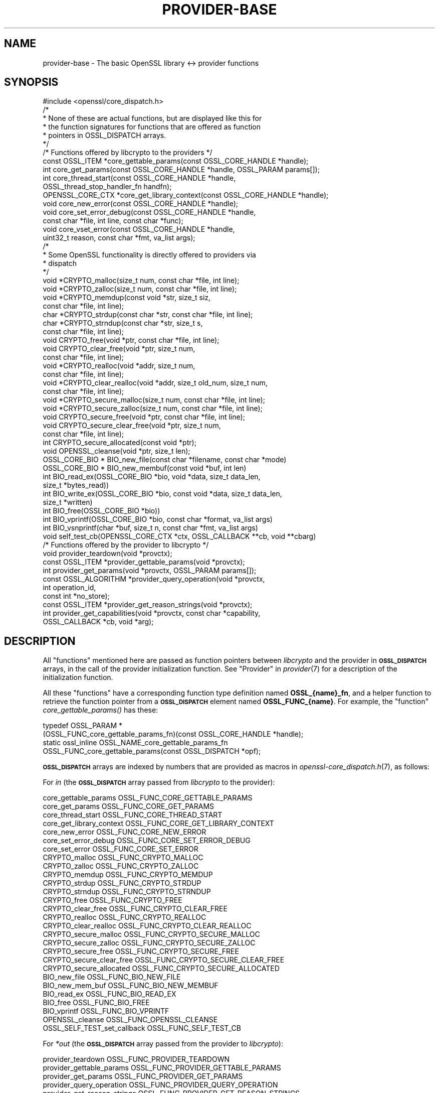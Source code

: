 .\" Automatically generated by Pod::Man 4.09 (Pod::Simple 3.35)
.\"
.\" Standard preamble:
.\" ========================================================================
.de Sp \" Vertical space (when we can't use .PP)
.if t .sp .5v
.if n .sp
..
.de Vb \" Begin verbatim text
.ft CW
.nf
.ne \\$1
..
.de Ve \" End verbatim text
.ft R
.fi
..
.\" Set up some character translations and predefined strings.  \*(-- will
.\" give an unbreakable dash, \*(PI will give pi, \*(L" will give a left
.\" double quote, and \*(R" will give a right double quote.  \*(C+ will
.\" give a nicer C++.  Capital omega is used to do unbreakable dashes and
.\" therefore won't be available.  \*(C` and \*(C' expand to `' in nroff,
.\" nothing in troff, for use with C<>.
.tr \(*W-
.ds C+ C\v'-.1v'\h'-1p'\s-2+\h'-1p'+\s0\v'.1v'\h'-1p'
.ie n \{\
.    ds -- \(*W-
.    ds PI pi
.    if (\n(.H=4u)&(1m=24u) .ds -- \(*W\h'-12u'\(*W\h'-12u'-\" diablo 10 pitch
.    if (\n(.H=4u)&(1m=20u) .ds -- \(*W\h'-12u'\(*W\h'-8u'-\"  diablo 12 pitch
.    ds L" ""
.    ds R" ""
.    ds C` ""
.    ds C' ""
'br\}
.el\{\
.    ds -- \|\(em\|
.    ds PI \(*p
.    ds L" ``
.    ds R" ''
.    ds C`
.    ds C'
'br\}
.\"
.\" Escape single quotes in literal strings from groff's Unicode transform.
.ie \n(.g .ds Aq \(aq
.el       .ds Aq '
.\"
.\" If the F register is >0, we'll generate index entries on stderr for
.\" titles (.TH), headers (.SH), subsections (.SS), items (.Ip), and index
.\" entries marked with X<> in POD.  Of course, you'll have to process the
.\" output yourself in some meaningful fashion.
.\"
.\" Avoid warning from groff about undefined register 'F'.
.de IX
..
.if !\nF .nr F 0
.if \nF>0 \{\
.    de IX
.    tm Index:\\$1\t\\n%\t"\\$2"
..
.    if !\nF==2 \{\
.        nr % 0
.        nr F 2
.    \}
.\}
.\"
.\" Accent mark definitions (@(#)ms.acc 1.5 88/02/08 SMI; from UCB 4.2).
.\" Fear.  Run.  Save yourself.  No user-serviceable parts.
.    \" fudge factors for nroff and troff
.if n \{\
.    ds #H 0
.    ds #V .8m
.    ds #F .3m
.    ds #[ \f1
.    ds #] \fP
.\}
.if t \{\
.    ds #H ((1u-(\\\\n(.fu%2u))*.13m)
.    ds #V .6m
.    ds #F 0
.    ds #[ \&
.    ds #] \&
.\}
.    \" simple accents for nroff and troff
.if n \{\
.    ds ' \&
.    ds ` \&
.    ds ^ \&
.    ds , \&
.    ds ~ ~
.    ds /
.\}
.if t \{\
.    ds ' \\k:\h'-(\\n(.wu*8/10-\*(#H)'\'\h"|\\n:u"
.    ds ` \\k:\h'-(\\n(.wu*8/10-\*(#H)'\`\h'|\\n:u'
.    ds ^ \\k:\h'-(\\n(.wu*10/11-\*(#H)'^\h'|\\n:u'
.    ds , \\k:\h'-(\\n(.wu*8/10)',\h'|\\n:u'
.    ds ~ \\k:\h'-(\\n(.wu-\*(#H-.1m)'~\h'|\\n:u'
.    ds / \\k:\h'-(\\n(.wu*8/10-\*(#H)'\z\(sl\h'|\\n:u'
.\}
.    \" troff and (daisy-wheel) nroff accents
.ds : \\k:\h'-(\\n(.wu*8/10-\*(#H+.1m+\*(#F)'\v'-\*(#V'\z.\h'.2m+\*(#F'.\h'|\\n:u'\v'\*(#V'
.ds 8 \h'\*(#H'\(*b\h'-\*(#H'
.ds o \\k:\h'-(\\n(.wu+\w'\(de'u-\*(#H)/2u'\v'-.3n'\*(#[\z\(de\v'.3n'\h'|\\n:u'\*(#]
.ds d- \h'\*(#H'\(pd\h'-\w'~'u'\v'-.25m'\f2\(hy\fP\v'.25m'\h'-\*(#H'
.ds D- D\\k:\h'-\w'D'u'\v'-.11m'\z\(hy\v'.11m'\h'|\\n:u'
.ds th \*(#[\v'.3m'\s+1I\s-1\v'-.3m'\h'-(\w'I'u*2/3)'\s-1o\s+1\*(#]
.ds Th \*(#[\s+2I\s-2\h'-\w'I'u*3/5'\v'-.3m'o\v'.3m'\*(#]
.ds ae a\h'-(\w'a'u*4/10)'e
.ds Ae A\h'-(\w'A'u*4/10)'E
.    \" corrections for vroff
.if v .ds ~ \\k:\h'-(\\n(.wu*9/10-\*(#H)'\s-2\u~\d\s+2\h'|\\n:u'
.if v .ds ^ \\k:\h'-(\\n(.wu*10/11-\*(#H)'\v'-.4m'^\v'.4m'\h'|\\n:u'
.    \" for low resolution devices (crt and lpr)
.if \n(.H>23 .if \n(.V>19 \
\{\
.    ds : e
.    ds 8 ss
.    ds o a
.    ds d- d\h'-1'\(ga
.    ds D- D\h'-1'\(hy
.    ds th \o'bp'
.    ds Th \o'LP'
.    ds ae ae
.    ds Ae AE
.\}
.rm #[ #] #H #V #F C
.\" ========================================================================
.\"
.IX Title "PROVIDER-BASE 7"
.TH PROVIDER-BASE 7 "2020-07-27" "3.0.0-alpha6-dev" "OpenSSL"
.\" For nroff, turn off justification.  Always turn off hyphenation; it makes
.\" way too many mistakes in technical documents.
.if n .ad l
.nh
.SH "NAME"
provider\-base
\&\- The basic OpenSSL library <\-> provider functions
.SH "SYNOPSIS"
.IX Header "SYNOPSIS"
.Vb 1
\& #include <openssl/core_dispatch.h>
\&
\& /*
\&  * None of these are actual functions, but are displayed like this for
\&  * the function signatures for functions that are offered as function
\&  * pointers in OSSL_DISPATCH arrays.
\&  */
\&
\& /* Functions offered by libcrypto to the providers */
\& const OSSL_ITEM *core_gettable_params(const OSSL_CORE_HANDLE *handle);
\& int core_get_params(const OSSL_CORE_HANDLE *handle, OSSL_PARAM params[]);
\& int core_thread_start(const OSSL_CORE_HANDLE *handle,
\&                       OSSL_thread_stop_handler_fn handfn);
\& OPENSSL_CORE_CTX *core_get_library_context(const OSSL_CORE_HANDLE *handle);
\& void core_new_error(const OSSL_CORE_HANDLE *handle);
\& void core_set_error_debug(const OSSL_CORE_HANDLE *handle,
\&                           const char *file, int line, const char *func);
\& void core_vset_error(const OSSL_CORE_HANDLE *handle,
\&                      uint32_t reason, const char *fmt, va_list args);
\&
\& /*
\&  * Some OpenSSL functionality is directly offered to providers via
\&  * dispatch
\&  */
\& void *CRYPTO_malloc(size_t num, const char *file, int line);
\& void *CRYPTO_zalloc(size_t num, const char *file, int line);
\& void *CRYPTO_memdup(const void *str, size_t siz,
\&                     const char *file, int line);
\& char *CRYPTO_strdup(const char *str, const char *file, int line);
\& char *CRYPTO_strndup(const char *str, size_t s,
\&                      const char *file, int line);
\& void CRYPTO_free(void *ptr, const char *file, int line);
\& void CRYPTO_clear_free(void *ptr, size_t num,
\&                        const char *file, int line);
\& void *CRYPTO_realloc(void *addr, size_t num,
\&                      const char *file, int line);
\& void *CRYPTO_clear_realloc(void *addr, size_t old_num, size_t num,
\&                            const char *file, int line);
\& void *CRYPTO_secure_malloc(size_t num, const char *file, int line);
\& void *CRYPTO_secure_zalloc(size_t num, const char *file, int line);
\& void CRYPTO_secure_free(void *ptr, const char *file, int line);
\& void CRYPTO_secure_clear_free(void *ptr, size_t num,
\&                               const char *file, int line);
\& int CRYPTO_secure_allocated(const void *ptr);
\& void OPENSSL_cleanse(void *ptr, size_t len);
\&
\& OSSL_CORE_BIO * BIO_new_file(const char *filename, const char *mode)
\& OSSL_CORE_BIO * BIO_new_membuf(const void *buf, int len)
\& int BIO_read_ex(OSSL_CORE_BIO *bio, void *data, size_t data_len,
\&                 size_t *bytes_read))
\& int BIO_write_ex(OSSL_CORE_BIO *bio, const void *data, size_t data_len,
\&                  size_t *written)
\& int BIO_free(OSSL_CORE_BIO *bio))
\& int BIO_vprintf(OSSL_CORE_BIO *bio, const char *format, va_list args)
\& int BIO_vsnprintf(char *buf, size_t n, const char *fmt, va_list args)
\&
\& void self_test_cb(OPENSSL_CORE_CTX *ctx, OSSL_CALLBACK **cb, void **cbarg)
\&
\&
\& /* Functions offered by the provider to libcrypto */
\& void provider_teardown(void *provctx);
\& const OSSL_ITEM *provider_gettable_params(void *provctx);
\& int provider_get_params(void *provctx, OSSL_PARAM params[]);
\& const OSSL_ALGORITHM *provider_query_operation(void *provctx,
\&                                                int operation_id,
\&                                                const int *no_store);
\& const OSSL_ITEM *provider_get_reason_strings(void *provctx);
\& int provider_get_capabilities(void *provctx, const char *capability,
\&                               OSSL_CALLBACK *cb, void *arg);
.Ve
.SH "DESCRIPTION"
.IX Header "DESCRIPTION"
All \*(L"functions\*(R" mentioned here are passed as function pointers between
\&\fIlibcrypto\fR and the provider in \fB\s-1OSSL_DISPATCH\s0\fR arrays, in the call
of the provider initialization function.  See \*(L"Provider\*(R" in \fIprovider\fR\|(7)
for a description of the initialization function.
.PP
All these \*(L"functions\*(R" have a corresponding function type definition
named \fBOSSL_{name}_fn\fR, and a helper function to retrieve the
function pointer from a \fB\s-1OSSL_DISPATCH\s0\fR element named
\&\fBOSSL_FUNC_{name}\fR.
For example, the \*(L"function\*(R" \fIcore_gettable_params()\fR has these:
.PP
.Vb 4
\& typedef OSSL_PARAM *
\&     (OSSL_FUNC_core_gettable_params_fn)(const OSSL_CORE_HANDLE *handle);
\& static ossl_inline OSSL_NAME_core_gettable_params_fn
\&     OSSL_FUNC_core_gettable_params(const OSSL_DISPATCH *opf);
.Ve
.PP
\&\fB\s-1OSSL_DISPATCH\s0\fR arrays are indexed by numbers that are provided as
macros in \fIopenssl\-core_dispatch.h\fR\|(7), as follows:
.PP
For \fIin\fR (the \fB\s-1OSSL_DISPATCH\s0\fR array passed from \fIlibcrypto\fR to the
provider):
.PP
.Vb 10
\& core_gettable_params           OSSL_FUNC_CORE_GETTABLE_PARAMS
\& core_get_params                OSSL_FUNC_CORE_GET_PARAMS
\& core_thread_start              OSSL_FUNC_CORE_THREAD_START
\& core_get_library_context       OSSL_FUNC_CORE_GET_LIBRARY_CONTEXT
\& core_new_error                 OSSL_FUNC_CORE_NEW_ERROR
\& core_set_error_debug           OSSL_FUNC_CORE_SET_ERROR_DEBUG
\& core_set_error                 OSSL_FUNC_CORE_SET_ERROR
\& CRYPTO_malloc                  OSSL_FUNC_CRYPTO_MALLOC
\& CRYPTO_zalloc                  OSSL_FUNC_CRYPTO_ZALLOC
\& CRYPTO_memdup                  OSSL_FUNC_CRYPTO_MEMDUP
\& CRYPTO_strdup                  OSSL_FUNC_CRYPTO_STRDUP
\& CRYPTO_strndup                 OSSL_FUNC_CRYPTO_STRNDUP
\& CRYPTO_free                    OSSL_FUNC_CRYPTO_FREE
\& CRYPTO_clear_free              OSSL_FUNC_CRYPTO_CLEAR_FREE
\& CRYPTO_realloc                 OSSL_FUNC_CRYPTO_REALLOC
\& CRYPTO_clear_realloc           OSSL_FUNC_CRYPTO_CLEAR_REALLOC
\& CRYPTO_secure_malloc           OSSL_FUNC_CRYPTO_SECURE_MALLOC
\& CRYPTO_secure_zalloc           OSSL_FUNC_CRYPTO_SECURE_ZALLOC
\& CRYPTO_secure_free             OSSL_FUNC_CRYPTO_SECURE_FREE
\& CRYPTO_secure_clear_free       OSSL_FUNC_CRYPTO_SECURE_CLEAR_FREE
\& CRYPTO_secure_allocated        OSSL_FUNC_CRYPTO_SECURE_ALLOCATED
\& BIO_new_file                   OSSL_FUNC_BIO_NEW_FILE
\& BIO_new_mem_buf                OSSL_FUNC_BIO_NEW_MEMBUF
\& BIO_read_ex                    OSSL_FUNC_BIO_READ_EX
\& BIO_free                       OSSL_FUNC_BIO_FREE
\& BIO_vprintf                    OSSL_FUNC_BIO_VPRINTF
\& OPENSSL_cleanse                OSSL_FUNC_OPENSSL_CLEANSE
\& OSSL_SELF_TEST_set_callback    OSSL_FUNC_SELF_TEST_CB
.Ve
.PP
For \fI*out\fR (the \fB\s-1OSSL_DISPATCH\s0\fR array passed from the provider to
\&\fIlibcrypto\fR):
.PP
.Vb 6
\& provider_teardown              OSSL_FUNC_PROVIDER_TEARDOWN
\& provider_gettable_params       OSSL_FUNC_PROVIDER_GETTABLE_PARAMS
\& provider_get_params            OSSL_FUNC_PROVIDER_GET_PARAMS
\& provider_query_operation       OSSL_FUNC_PROVIDER_QUERY_OPERATION
\& provider_get_reason_strings    OSSL_FUNC_PROVIDER_GET_REASON_STRINGS
\& provider_get_capabilities      OSSL_FUNC_PROVIDER_GET_CAPABILITIES
.Ve
.SS "Core functions"
.IX Subsection "Core functions"
\&\fIcore_gettable_params()\fR returns a constant array of descriptor
\&\fB\s-1OSSL_PARAM\s0\fR, for parameters that \fIcore_get_params()\fR can handle.
.PP
\&\fIcore_get_params()\fR retrieves parameters from the core for the given \fIhandle\fR.
See \*(L"Core parameters\*(R" below for a description of currently known
parameters.
.PP
\&\fIcore_get_library_context()\fR retrieves the library context in which the library
object for the current provider is stored, accessible through the \fIhandle\fR.
This may sometimes be useful if the provider wishes to store a
reference to its context in the same library context.
.PP
\&\fIcore_new_error()\fR, \fIcore_set_error_debug()\fR and \fIcore_set_error()\fR are
building blocks for reporting an error back to the core, with
reference to the \fIhandle\fR.
.IP "\fIcore_new_error()\fR" 4
.IX Item "core_new_error()"
allocates a new thread specific error record.
.Sp
This corresponds to the OpenSSL function \fIERR_new\fR\|(3).
.IP "\fIcore_set_error_debug()\fR" 4
.IX Item "core_set_error_debug()"
sets debugging information in the current thread specific error
record.
The debugging information includes the name of the file \fIfile\fR, the
line \fIline\fR and the function name \fIfunc\fR where the error occurred.
.Sp
This corresponds to the OpenSSL function \fIERR_set_debug\fR\|(3).
.IP "\fIcore_set_error()\fR" 4
.IX Item "core_set_error()"
sets the \fIreason\fR for the error, along with any addition data.
The \fIreason\fR is a number defined by the provider and used to index
the reason strings table that's returned by
\&\fIprovider_get_reason_strings()\fR.
The additional data is given as a format string \fIfmt\fR and a set of
arguments \fIargs\fR, which are treated in the same manner as with
\&\fIBIO_vsnprintf()\fR.
\&\fIfile\fR and \fIline\fR may also be passed to indicate exactly where the
error occurred or was reported.
.Sp
This corresponds to the OpenSSL function \fIERR_vset_error\fR\|(3).
.PP
\&\fICRYPTO_malloc()\fR, \fICRYPTO_zalloc()\fR, \fICRYPTO_memdup()\fR, \fICRYPTO_strdup()\fR,
\&\fICRYPTO_strndup()\fR, \fICRYPTO_free()\fR, \fICRYPTO_clear_free()\fR,
\&\fICRYPTO_realloc()\fR, \fICRYPTO_clear_realloc()\fR, \fICRYPTO_secure_malloc()\fR,
\&\fICRYPTO_secure_zalloc()\fR, \fICRYPTO_secure_free()\fR,
\&\fICRYPTO_secure_clear_free()\fR, \fICRYPTO_secure_allocated()\fR,
\&\fIBIO_new_file()\fR, \fIBIO_new_mem_buf()\fR, \fIBIO_read_ex()\fR, \fIBIO_free()\fR,
\&\fIBIO_vprintf()\fR, \fIOPENSSL_cleanse()\fR, and \fIOPENSSL_hexstr2buf()\fR
correspond exactly to the public functions with the same name.
As a matter of fact, the pointers in the \fB\s-1OSSL_DISPATCH\s0\fR array are
direct pointers to those public functions. Note that the \s-1BIO\s0 functions take an
\&\fB\s-1OSSL_CORE_BIO\s0\fR type rather than the standard \fB\s-1BIO\s0\fR type. This is to ensure
that a provider does not mix BIOs from the core with BIOs used on the provider
side (the two are not compatible).
\&\fIOSSL_SELF_TEST_set_callback()\fR is used to set an optional callback that can be
passed into a provider. This may be ignored by a provider.
.SS "Provider functions"
.IX Subsection "Provider functions"
\&\fIprovider_teardown()\fR is called when a provider is shut down and removed
from the core's provider store.
It must free the passed \fIprovctx\fR.
.PP
\&\fIprovider_gettable_params()\fR should return a constant array of
descriptor \fB\s-1OSSL_PARAM\s0\fR, for parameters that \fIprovider_get_params()\fR
can handle.
.PP
\&\fIprovider_get_params()\fR should process the \fB\s-1OSSL_PARAM\s0\fR array
\&\fIparams\fR, setting the values of the parameters it understands.
.PP
\&\fIprovider_query_operation()\fR should return a constant \fB\s-1OSSL_ALGORITHM\s0\fR
that corresponds to the given \fIoperation_id\fR.
It should indicate if the core may store a reference to this array by
setting \fI*no_store\fR to 0 (core may store a reference) or 1 (core may
not store a reference).
.PP
\&\fIprovider_get_reason_strings()\fR should return a constant \fB\s-1OSSL_ITEM\s0\fR
array that provides reason strings for reason codes the provider may
use when reporting errors using \fIcore_put_error()\fR.
.PP
The \fIprovider_get_capabilities()\fR function should call the callback \fIcb\fR passing
it a set of \fB\s-1OSSL_PARAM\s0\fRs and the caller supplied argument \fIarg\fR. The
\&\fB\s-1OSSL_PARAM\s0\fRs should provide details about the capability with the name given
in the \fIcapability\fR argument relevant for the provider context \fIprovctx\fR. If a
provider supports multiple capabilities with the given name then it may call the
callback multiple times (one for each capability). Capabilities can be useful for
describing the services that a provider can offer. For further details see the
\&\*(L"\s-1CAPABILITIES\*(R"\s0 section below. It should return 1 on success or 0 on error.
.PP
None of these functions are mandatory, but a provider is fairly
useless without at least \fIprovider_query_operation()\fR, and
\&\fIprovider_gettable_params()\fR is fairly useless if not accompanied by
\&\fIprovider_get_params()\fR.
.SS "Provider parameters"
.IX Subsection "Provider parameters"
\&\fIprovider_get_params()\fR can return the following provider parameters to the core:
.ie n .IP """name"" (\fB\s-1OSSL_PROV_PARAM_NAME\s0\fR) <UTF8_ptr>" 4
.el .IP "``name'' (\fB\s-1OSSL_PROV_PARAM_NAME\s0\fR) <UTF8_ptr>" 4
.IX Item "name (OSSL_PROV_PARAM_NAME) <UTF8_ptr>"
This points to a string that should give a unique name for the provider.
.ie n .IP """version"" (\fB\s-1OSSL_PROV_PARAM_VERSION\s0\fR) <UTF8_ptr>" 4
.el .IP "``version'' (\fB\s-1OSSL_PROV_PARAM_VERSION\s0\fR) <UTF8_ptr>" 4
.IX Item "version (OSSL_PROV_PARAM_VERSION) <UTF8_ptr>"
This points to a string that is a version number associated with this provider.
OpenSSL in-built providers use \s-1OPENSSL_VERSION_STR,\s0 but this may be different
for any third party provider. This string is for informational purposes only.
.ie n .IP """buildinfo"" (\fB\s-1OSSL_PROV_PARAM_BUILDINFO\s0\fR) <UTF8_ptr>" 4
.el .IP "``buildinfo'' (\fB\s-1OSSL_PROV_PARAM_BUILDINFO\s0\fR) <UTF8_ptr>" 4
.IX Item "buildinfo (OSSL_PROV_PARAM_BUILDINFO) <UTF8_ptr>"
This points to a string that is a build information associated with this provider.
OpenSSL in-built providers use \s-1OPENSSL_FULL_VERSION_STR,\s0 but this may be
different for any third party provider.
.PP
\&\fIprovider_gettable_params()\fR should return the above parameters.
.SS "Core parameters"
.IX Subsection "Core parameters"
\&\fIcore_get_params()\fR can retrieve the following core parameters for each provider:
.ie n .IP """openssl-version"" (\fB\s-1OSSL_PROV_PARAM_CORE_VERSION\s0\fR) <UTF8_ptr>" 4
.el .IP "``openssl-version'' (\fB\s-1OSSL_PROV_PARAM_CORE_VERSION\s0\fR) <UTF8_ptr>" 4
.IX Item "openssl-version (OSSL_PROV_PARAM_CORE_VERSION) <UTF8_ptr>"
This points to the OpenSSL libraries' full version string, i.e. the string
expanded from the macro \fB\s-1OPENSSL_VERSION_STR\s0\fR.
.ie n .IP """provider-name"" (\fB\s-1OSSL_PROV_PARAM_CORE_PROV_NAME\s0\fR) <UTF8_ptr>" 4
.el .IP "``provider-name'' (\fB\s-1OSSL_PROV_PARAM_CORE_PROV_NAME\s0\fR) <UTF8_ptr>" 4
.IX Item "provider-name (OSSL_PROV_PARAM_CORE_PROV_NAME) <UTF8_ptr>"
This points to the OpenSSL libraries' idea of what the calling provider is named.
.ie n .IP """module-filename"" (\fB\s-1OSSL_PROV_PARAM_CORE_MODULE_FILENAME\s0\fR) <UTF8_ptr>" 4
.el .IP "``module-filename'' (\fB\s-1OSSL_PROV_PARAM_CORE_MODULE_FILENAME\s0\fR) <UTF8_ptr>" 4
.IX Item "module-filename (OSSL_PROV_PARAM_CORE_MODULE_FILENAME) <UTF8_ptr>"
This points to a string containing the full filename of the providers
module file.
.PP
Additionally, provider specific configuration parameters from the
config file are available, in dotted name form.
The dotted name form is a concatenation of section names and final
config command name separated by periods.
.PP
For example, let's say we have the following config example:
.PP
.Vb 1
\& openssl_conf = openssl_init
\&
\& [openssl_init]
\& providers = providers_sect
\&
\& [providers_sect]
\& foo = foo_sect
\&
\& [foo_sect]
\& activate = 1
\& data1 = 2
\& data2 = str
\& more = foo_more
\&
\& [foo_more]
\& data3 = foo,bar
.Ve
.PP
The provider will have these additional parameters available:
.ie n .IP """activate""" 4
.el .IP "``activate''" 4
.IX Item "activate"
pointing at the string \*(L"1\*(R"
.ie n .IP """data1""" 4
.el .IP "``data1''" 4
.IX Item "data1"
pointing at the string \*(L"2\*(R"
.ie n .IP """data2""" 4
.el .IP "``data2''" 4
.IX Item "data2"
pointing at the string \*(L"str\*(R"
.ie n .IP """more.data3""" 4
.el .IP "``more.data3''" 4
.IX Item "more.data3"
pointing at the string \*(L"foo,bar\*(R"
.PP
For more information on handling parameters, see \s-1\fIOSSL_PARAM\s0\fR\|(3) as
\&\fIOSSL_PARAM_int\fR\|(3).
.SH "CAPABILITIES"
.IX Header "CAPABILITIES"
Capabilities describe some of the services that a provider can offer.
Applications can query the capabilities to discover those services.
.PP
\fI\*(L"TLS-GROUP\*(R" Capability\fR
.IX Subsection "TLS-GROUP Capability"
.PP
The \*(L"TLS-GROUP\*(R" capability can be queried by libssl to discover the list of
\&\s-1TLS\s0 groups that a provider can support. Each group supported can be used for
key exchange during a \s-1TLS\s0 handshake. \s-1TLS\s0 clients can advertise the list of
\&\s-1TLS\s0 groups they support in the supported_groups extension, and \s-1TLS\s0 servers can
select a group from the offered list that they also support. In this way a
provider can add to the list of groups that libssl already supports with
additional ones.
.PP
Each \s-1TLS\s0 group that a provider supports should be described via the callback
passed in through the provider_get_capabilities function. Each group should have
the following details supplied (all are mandatory):
.ie n .IP """tls-group-name"" (\fB\s-1OSSL_CAPABILITY_TLS_GROUP_NAME\s0\fR) <utf8 string>" 4
.el .IP "``tls-group-name'' (\fB\s-1OSSL_CAPABILITY_TLS_GROUP_NAME\s0\fR) <utf8 string>" 4
.IX Item "tls-group-name (OSSL_CAPABILITY_TLS_GROUP_NAME) <utf8 string>"
The name of the group as given in the \s-1IANA TLS\s0 Supported Groups registry
<https://www.iana.org/assignments/tls\-parameters/tls\-parameters.xhtml#tls\-parameters\-8>.
.ie n .IP """tls-group-name-internal"" (\fB\s-1OSSL_CAPABILITY_TLS_GROUP_NAME_INTERNAL\s0\fR) <utf8 string>" 4
.el .IP "``tls-group-name-internal'' (\fB\s-1OSSL_CAPABILITY_TLS_GROUP_NAME_INTERNAL\s0\fR) <utf8 string>" 4
.IX Item "tls-group-name-internal (OSSL_CAPABILITY_TLS_GROUP_NAME_INTERNAL) <utf8 string>"
The name of the group as known by the provider. This could be the same as the
\&\*(L"tls-group-name\*(R", but does not have to be.
.ie n .IP """tls-group-id"" (\fB\s-1OSSL_CAPABILITY_TLS_GROUP_ID\s0\fR) <unsigned integer>" 4
.el .IP "``tls-group-id'' (\fB\s-1OSSL_CAPABILITY_TLS_GROUP_ID\s0\fR) <unsigned integer>" 4
.IX Item "tls-group-id (OSSL_CAPABILITY_TLS_GROUP_ID) <unsigned integer>"
The \s-1TLS\s0 group id value as given in the \s-1IANA TLS\s0 Supported Groups registry.
.ie n .IP """tls-group-alg"" (\fB\s-1OSSL_CAPABILITY_TLS_GROUP_ALG\s0\fR) <utf8 string>" 4
.el .IP "``tls-group-alg'' (\fB\s-1OSSL_CAPABILITY_TLS_GROUP_ALG\s0\fR) <utf8 string>" 4
.IX Item "tls-group-alg (OSSL_CAPABILITY_TLS_GROUP_ALG) <utf8 string>"
The name of a Key Management algorithm that the provider offers and that should
be used with this group. Keys created should be able to support key exchange.
The algorithm must support key and parameter generation as well as the
key/parameter generation parameter, \fB\s-1OSSL_PKEY_PARAM_GROUP_NAME\s0\fR. The group
name given via \*(L"tls-group-name-internal\*(R" above will be passed via
\&\fB\s-1OSSL_PKEY_PARAM_GROUP_NAME\s0\fR when libssl wishes to generate keys/parameters.
.ie n .IP """tls-group-sec-bits"" (\fB\s-1OSSL_CAPABILITY_TLS_GROUP_SECURITY_BITS\s0\fR) <unsigned integer>" 4
.el .IP "``tls-group-sec-bits'' (\fB\s-1OSSL_CAPABILITY_TLS_GROUP_SECURITY_BITS\s0\fR) <unsigned integer>" 4
.IX Item "tls-group-sec-bits (OSSL_CAPABILITY_TLS_GROUP_SECURITY_BITS) <unsigned integer>"
The number of bits of security offered by keys in this group. The number of bits
should be comparable with the ones given in table 2 and 3 of the \s-1NIST SP800\-57\s0
document.
.ie n .IP """tls-min-tls"" (\fB\s-1OSSL_CAPABILITY_TLS_GROUP_MIN_TLS\s0\fR) <integer>" 4
.el .IP "``tls-min-tls'' (\fB\s-1OSSL_CAPABILITY_TLS_GROUP_MIN_TLS\s0\fR) <integer>" 4
.IX Item "tls-min-tls (OSSL_CAPABILITY_TLS_GROUP_MIN_TLS) <integer>"
.PD 0
.ie n .IP """tls-max-tls"" (\fB\s-1OSSL_CAPABILITY_TLS_GROUP_MAX_TLS\s0\fR) <integer>" 4
.el .IP "``tls-max-tls'' (\fB\s-1OSSL_CAPABILITY_TLS_GROUP_MAX_TLS\s0\fR) <integer>" 4
.IX Item "tls-max-tls (OSSL_CAPABILITY_TLS_GROUP_MAX_TLS) <integer>"
.ie n .IP """tls-min-dtls"" (\fB\s-1OSSL_CAPABILITY_TLS_GROUP_MIN_DTLS\s0\fR) <integer>" 4
.el .IP "``tls-min-dtls'' (\fB\s-1OSSL_CAPABILITY_TLS_GROUP_MIN_DTLS\s0\fR) <integer>" 4
.IX Item "tls-min-dtls (OSSL_CAPABILITY_TLS_GROUP_MIN_DTLS) <integer>"
.ie n .IP """tls-max-dtls"" (\fB\s-1OSSL_CAPABILITY_TLS_GROUP_MAX_DTLS\s0\fR) <integer>" 4
.el .IP "``tls-max-dtls'' (\fB\s-1OSSL_CAPABILITY_TLS_GROUP_MAX_DTLS\s0\fR) <integer>" 4
.IX Item "tls-max-dtls (OSSL_CAPABILITY_TLS_GROUP_MAX_DTLS) <integer>"
.PD
These parameters can be used to describe the minimum and maximum \s-1TLS\s0 and \s-1DTLS\s0
versions supported by the group. The values equate to the on-the-wire encoding
of the various \s-1TLS\s0 versions. For example TLSv1.3 is 0x0304 (772 decimal), and
TLSv1.2 is 0x0303 (771 decimal). A 0 indicates that there is no defined minimum
or maximum. A \-1 indicates that the group should not be used in that protocol.
.SH "EXAMPLES"
.IX Header "EXAMPLES"
This is an example of a simple provider made available as a
dynamically loadable module.
It implements the fictitious algorithm \f(CW\*(C`FOO\*(C'\fR for the fictitious
operation \f(CW\*(C`BAR\*(C'\fR.
.PP
.Vb 3
\& #include <malloc.h>
\& #include <openssl/core.h>
\& #include <openssl/core_dispatch.h>
\&
\& /* Errors used in this provider */
\& #define E_MALLOC       1
\&
\& static const OSSL_ITEM reasons[] = {
\&     { E_MALLOC, "memory allocation failure" }.
\&     { 0, NULL } /* Termination */
\& };
\&
\& /*
\&  * To ensure we get the function signature right, forward declare
\&  * them using function types provided by openssl/core_dispatch.h
\&  */
\& OSSL_FUNC_bar_newctx_fn foo_newctx;
\& OSSL_FUNC_bar_freectx_fn foo_freectx;
\& OSSL_FUNC_bar_init_fn foo_init;
\& OSSL_FUNC_bar_update_fn foo_update;
\& OSSL_FUNC_bar_final_fn foo_final;
\&
\& OSSL_FUNC_provider_query_operation_fn p_query;
\& OSSL_FUNC_provider_get_reason_strings_fn p_reasons;
\& OSSL_FUNC_provider_teardown_fn p_teardown;
\&
\& OSSL_provider_init_fn OSSL_provider_init;
\&
\& OSSL_FUNC_core_put_error *c_put_error = NULL;
\&
\& /* Provider context */
\& struct prov_ctx_st {
\&     OSSL_CORE_HANDLE *handle;
\& }
\&
\& /* operation context for the algorithm FOO */
\& struct foo_ctx_st {
\&     struct prov_ctx_st *provctx;
\&     int b;
\& };
\&
\& static void *foo_newctx(void *provctx)
\& {
\&     struct foo_ctx_st *fooctx = malloc(sizeof(*fooctx));
\&
\&     if (fooctx != NULL)
\&         fooctx\->provctx = provctx;
\&     else
\&         c_put_error(provctx\->handle, E_MALLOC, _\|_FILE_\|_, _\|_LINE_\|_);
\&     return fooctx;
\& }
\&
\& static void foo_freectx(void *fooctx)
\& {
\&     free(fooctx);
\& }
\&
\& static int foo_init(void *vfooctx)
\& {
\&     struct foo_ctx_st *fooctx = vfooctx;
\&
\&     fooctx\->b = 0x33;
\& }
\&
\& static int foo_update(void *vfooctx, unsigned char *in, size_t inl)
\& {
\&     struct foo_ctx_st *fooctx = vfooctx;
\&
\&     /* did you expect something serious? */
\&     if (inl == 0)
\&         return 1;
\&     for (; inl\-\- > 0; in++)
\&         *in ^= fooctx\->b;
\&     return 1;
\& }
\&
\& static int foo_final(void *vfooctx)
\& {
\&     struct foo_ctx_st *fooctx = vfooctx;
\&
\&     fooctx\->b = 0x66;
\& }
\&
\& static const OSSL_DISPATCH foo_fns[] = {
\&     { OSSL_FUNC_BAR_NEWCTX, (void (*)(void))foo_newctx },
\&     { OSSL_FUNC_BAR_FREECTX, (void (*)(void))foo_freectx },
\&     { OSSL_FUNC_BAR_INIT, (void (*)(void))foo_init },
\&     { OSSL_FUNC_BAR_UPDATE, (void (*)(void))foo_update },
\&     { OSSL_FUNC_BAR_FINAL, (void (*)(void))foo_final },
\&     { 0, NULL }
\& };
\&
\& static const OSSL_ALGORITHM bars[] = {
\&     { "FOO", "provider=chumbawamba", foo_fns },
\&     { NULL, NULL, NULL }
\& };
\&
\& static const OSSL_ALGORITHM *p_query(void *provctx, int operation_id,
\&                                      int *no_store)
\& {
\&     switch (operation_id) {
\&     case OSSL_OP_BAR:
\&         return bars;
\&     }
\&     return NULL;
\& }
\&
\& static const OSSL_ITEM *p_reasons(void *provctx)
\& {
\&     return reasons;
\& }
\&
\& static void p_teardown(void *provctx)
\& {
\&     free(provctx);
\& }
\&
\& static const OSSL_DISPATCH prov_fns[] = {
\&     { OSSL_FUNC_PROVIDER_TEARDOWN, (void (*)(void))p_teardown },
\&     { OSSL_FUNC_PROVIDER_QUERY_OPERATION, (void (*)(void))p_query },
\&     { OSSL_FUNC_PROVIDER_GET_REASON_STRINGS, (void (*)(void))p_reasons },
\&     { 0, NULL }
\& };
\&
\& int OSSL_provider_init(const OSSL_CORE_HANDLE *handle,
\&                        const OSSL_DISPATCH *in,
\&                        const OSSL_DISPATCH **out,
\&                        void **provctx)
\& {
\&     struct prov_ctx_st *pctx = NULL;
\&
\&     for (; in\->function_id != 0; in++)
\&         switch (in\->function_id) {
\&         case OSSL_FUNC_CORE_PUT_ERROR:
\&             c_put_error = OSSL_FUNC_core_put_error(in);
\&             break;
\&         }
\&
\&     *out = prov_fns;
\&
\&     if ((pctx = malloc(sizeof(*pctx))) == NULL) {
\&         /*
\&          * ALEA IACTA EST, if the core retrieves the reason table
\&          * regardless, that string will be displayed, otherwise not.
\&          */
\&         c_put_error(handle, E_MALLOC, _\|_FILE_\|_, _\|_LINE_\|_);
\&         return 0;
\&     }
\&     pctx\->handle = handle;
\&     return 1;
\& }
.Ve
.PP
This relies on a few things existing in \fIopenssl/core_dispatch.h\fR:
.PP
.Vb 1
\& #define OSSL_OP_BAR            4711
\&
\& #define OSSL_FUNC_BAR_NEWCTX      1
\& typedef void *(OSSL_FUNC_bar_newctx_fn)(void *provctx);
\& static ossl_inline OSSL_FUNC_bar_newctx(const OSSL_DISPATCH *opf)
\& { return (OSSL_FUNC_bar_newctx_fn *)opf\->function; }
\&
\& #define OSSL_FUNC_BAR_FREECTX     2
\& typedef void (OSSL_FUNC_bar_freectx_fn)(void *ctx);
\& static ossl_inline OSSL_FUNC_bar_newctx(const OSSL_DISPATCH *opf)
\& { return (OSSL_FUNC_bar_freectx_fn *)opf\->function; }
\&
\& #define OSSL_FUNC_BAR_INIT        3
\& typedef void *(OSSL_FUNC_bar_init_fn)(void *ctx);
\& static ossl_inline OSSL_FUNC_bar_init(const OSSL_DISPATCH *opf)
\& { return (OSSL_FUNC_bar_init_fn *)opf\->function; }
\&
\& #define OSSL_FUNC_BAR_UPDATE      4
\& typedef void *(OSSL_FUNC_bar_update_fn)(void *ctx,
\&                                       unsigned char *in, size_t inl);
\& static ossl_inline OSSL_FUNC_bar_update(const OSSL_DISPATCH *opf)
\& { return (OSSL_FUNC_bar_update_fn *)opf\->function; }
\&
\& #define OSSL_FUNC_BAR_FINAL       5
\& typedef void *(OSSL_FUNC_bar_final_fn)(void *ctx);
\& static ossl_inline OSSL_FUNC_bar_final(const OSSL_DISPATCH *opf)
\& { return (OSSL_FUNC_bar_final_fn *)opf\->function; }
.Ve
.SH "SEE ALSO"
.IX Header "SEE ALSO"
\&\fIprovider\fR\|(7)
.SH "HISTORY"
.IX Header "HISTORY"
The concept of providers and everything surrounding them was
introduced in OpenSSL 3.0.
.SH "COPYRIGHT"
.IX Header "COPYRIGHT"
Copyright 2019\-2020 The OpenSSL Project Authors. All Rights Reserved.
.PP
Licensed under the Apache License 2.0 (the \*(L"License\*(R").  You may not use
this file except in compliance with the License.  You can obtain a copy
in the file \s-1LICENSE\s0 in the source distribution or at
<https://www.openssl.org/source/license.html>.

